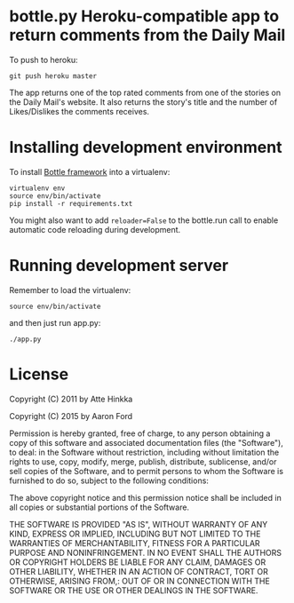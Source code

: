 * bottle.py Heroku-compatible app to return comments from the Daily Mail
  To push to heroku:
  : git push heroku master


  The app returns one of the top rated comments from one of the stories on the Daily Mail's website. It also returns the story's title and the number of Likes/Dislikes the comments receives.

* Installing development environment
  To install [[http://bottlepy.org/docs/dev/][Bottle framework]] into a
  virtualenv:
  : virtualenv env
  : source env/bin/activate
  : pip install -r requirements.txt

  You might also want to add =reloader=False= to the bottle.run call to enable
  automatic code reloading during development.

* Running development server
  Remember to load the virtualenv:
  : source env/bin/activate
  and then just run app.py:
  : ./app.py

* License
  Copyright (C) 2011 by Atte Hinkka
  
  Copyright (C) 2015 by Aaron Ford
  
  Permission is hereby granted, free of charge, to any person obtaining a copy
  of this software and associated documentation files (the "Software"), to deal: 
  in the Software without restriction, including without limitation the rights
  to use, copy, modify, merge, publish, distribute, sublicense, and/or sell
  copies of the Software, and to permit persons to whom the Software is
  furnished to do so, subject to the following conditions:
  
  The above copyright notice and this permission notice shall be included in
  all copies or substantial portions of the Software.
  
  THE SOFTWARE IS PROVIDED "AS IS", WITHOUT WARRANTY OF ANY KIND, EXPRESS OR
  IMPLIED, INCLUDING BUT NOT LIMITED TO THE WARRANTIES OF MERCHANTABILITY,
  FITNESS FOR A PARTICULAR PURPOSE AND NONINFRINGEMENT. IN NO EVENT SHALL THE
  AUTHORS OR COPYRIGHT HOLDERS BE LIABLE FOR ANY CLAIM, DAMAGES OR OTHER
  LIABILITY, WHETHER IN AN ACTION OF CONTRACT, TORT OR OTHERWISE, ARISING FROM,: 
  OUT OF OR IN CONNECTION WITH THE SOFTWARE OR THE USE OR OTHER DEALINGS IN
  THE SOFTWARE.
